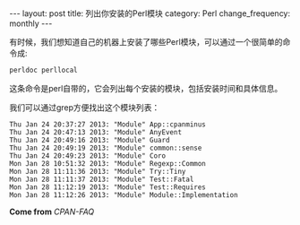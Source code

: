 #+BEGIN_HTML
---
layout: post
title: 列出你安装的Perl模块
category: Perl
change_frequency: monthly
---
#+END_HTML

有时候，我们想知道自己的机器上安装了哪些Perl模块，可以通过一个很简单的命令成:

#+begin_src sh
perldoc perllocal
#+end_src

这条命令是perl自带的，它会列出每个安装的模块，包括安装时间和具体信息。

我们可以通过grep方便找出这个模块列表：

#+begin_src sh :exports results :results output
  perldoc -t perllocal | grep "Module" | head -10
#+end_src  

#+RESULTS:
#+begin_example
  Thu Jan 24 20:37:27 2013: "Module" App::cpanminus
  Thu Jan 24 20:47:13 2013: "Module" AnyEvent
  Thu Jan 24 20:49:16 2013: "Module" Guard
  Thu Jan 24 20:49:19 2013: "Module" common::sense
  Thu Jan 24 20:49:23 2013: "Module" Coro
  Mon Jan 28 10:51:32 2013: "Module" Regexp::Common
  Mon Jan 28 11:11:36 2013: "Module" Try::Tiny
  Mon Jan 28 11:11:37 2013: "Module" Test::Fatal
  Mon Jan 28 11:12:19 2013: "Module" Test::Requires
  Mon Jan 28 11:12:26 2013: "Module" Module::Implementation
#+end_example

*Come from* [[<http://www.cpan.org/misc/cpan-faq.html>][CPAN-FAQ]]
